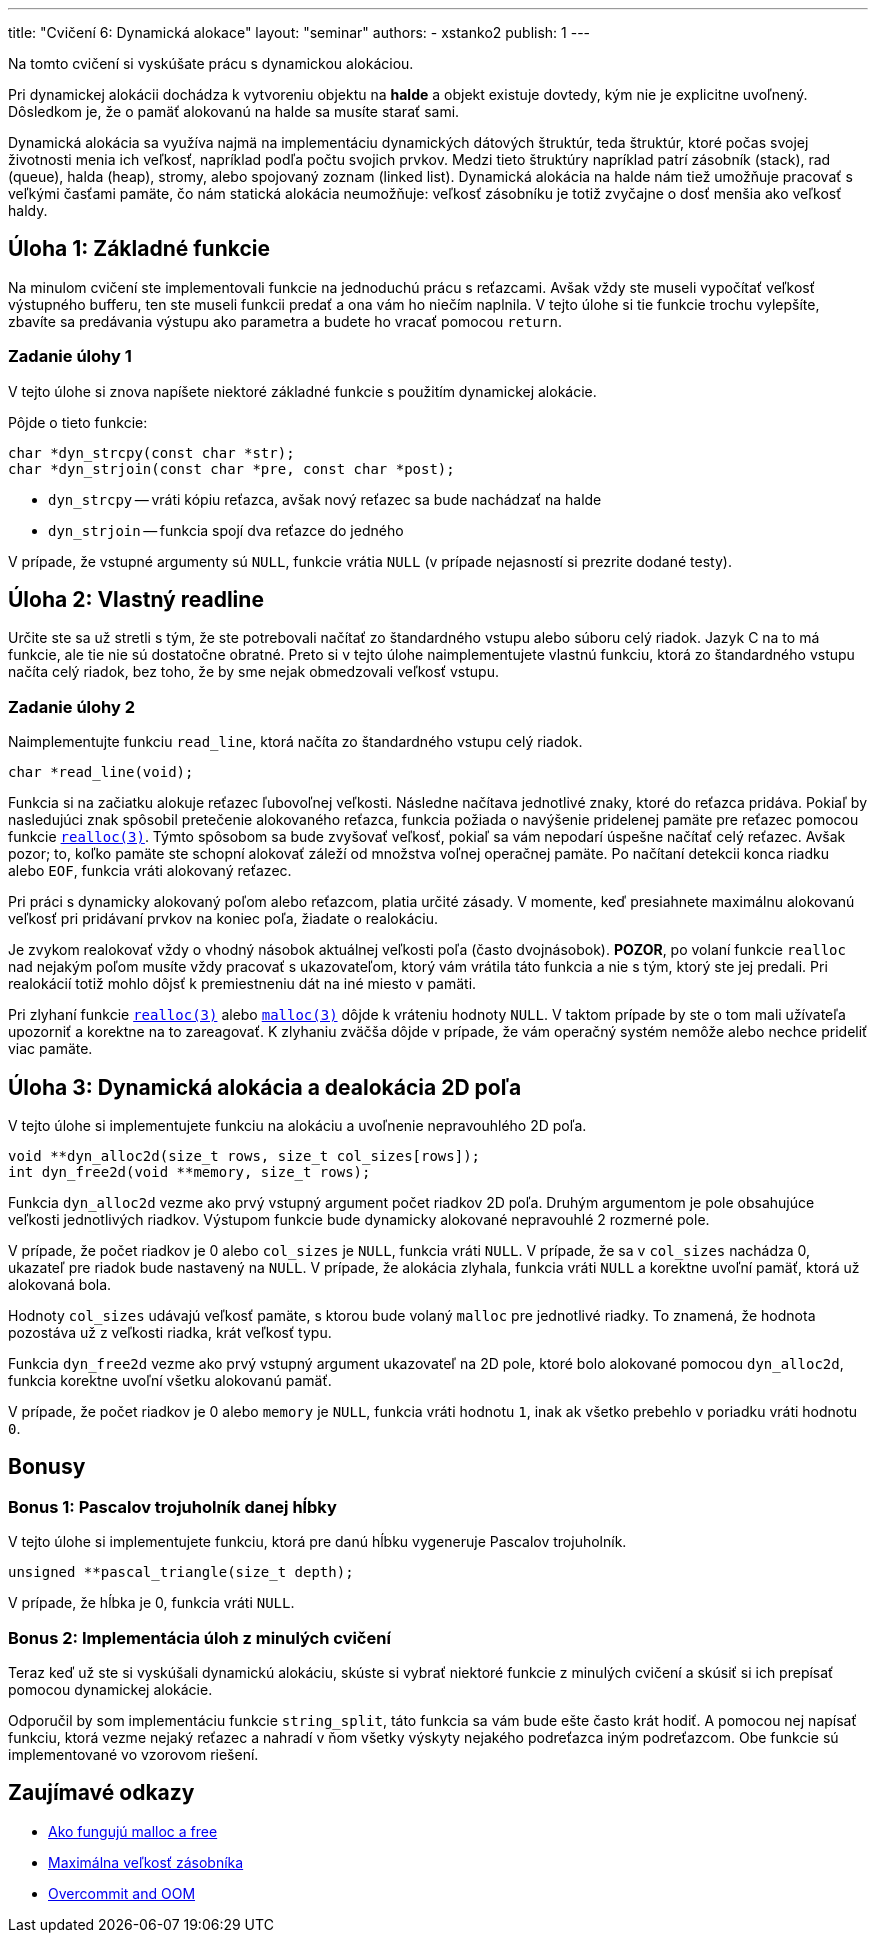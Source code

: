 ---
title: "Cvičení 6: Dynamická alokace"
layout: "seminar"
authors:
  - xstanko2
publish: 1
---

:source-highlighter: prettify
:source-language: c

Na tomto cvičení si vyskúšate prácu s dynamickou alokáciou.

Pri dynamickej alokácii dochádza k vytvoreniu objektu na *halde* a objekt 
existuje dovtedy, kým nie je explicitne uvoľnený. Dôsledkom je, že o pamäť 
alokovanú na halde sa musíte starať sami.

Dynamická alokácia sa využíva najmä na implementáciu dynamických dátových 
štruktúr, teda štruktúr, ktoré počas svojej životnosti menia ich veľkosť, 
napríklad podľa počtu svojich prvkov. 
Medzi tieto štruktúry napríklad patrí zásobník (stack), rad (queue), halda (heap), 
stromy, alebo spojovaný zoznam (linked list).
Dynamická alokácia na halde nám tiež umožňuje pracovať s veľkými časťami pamäte, 
čo nám statická alokácia neumožňuje: veľkosť zásobníku je totiž zvyčajne o dosť 
menšia ako veľkosť haldy.

== Úloha 1: Základné funkcie

Na minulom cvičení ste implementovali funkcie na jednoduchú prácu s reťazcami.
Avšak vždy ste museli vypočítať veľkosť výstupného bufferu,
ten ste museli funkcii predať a ona vám ho niečím naplnila.
V tejto úlohe si tie funkcie trochu vylepšíte, zbavíte sa predávania výstupu
ako parametra a budete ho vracať pomocou `return`.

=== Zadanie úlohy 1
V tejto úlohe si znova napíšete niektoré základné funkcie s použitím dynamickej
alokácie.

Pôjde o tieto funkcie:

[source,c]
----
char *dyn_strcpy(const char *str);
char *dyn_strjoin(const char *pre, const char *post);
----

* `dyn_strcpy` -- vráti kópiu reťazca, avšak nový reťazec sa bude nachádzať na halde
* `dyn_strjoin` -- funkcia spojí dva reťazce do jedného


V prípade, že vstupné argumenty sú `NULL`, funkcie vrátia `NULL` (v prípade nejasností si prezrite dodané testy).

== Úloha 2: Vlastný readline

Určite ste sa už stretli s tým, že ste potrebovali načítať zo štandardného vstupu
alebo súboru celý riadok. Jazyk C na to má funkcie, ale tie nie sú dostatočne obratné.
Preto si v tejto úlohe naimplementujete vlastnú funkciu, ktorá zo štandardného vstupu
načíta celý riadok, bez toho, že by sme nejak obmedzovali veľkosť vstupu.

=== Zadanie úlohy 2

Naimplementujte funkciu `read_line`, ktorá načíta zo štandardného vstupu celý riadok.

[source,c]
----
char *read_line(void);
----

Funkcia si na začiatku alokuje reťazec ľubovoľnej veľkosti.
Následne načítava jednotlivé znaky, ktoré do reťazca pridáva.
Pokiaľ by nasledujúci znak spôsobil pretečenie alokovaného reťazca,
funkcia požiada o navýšenie pridelenej pamäte
pre reťazec pomocou funkcie link:http://www.cplusplus.com/reference/cstdlib/realloc/[`realloc(3)`].
Týmto spôsobom sa bude zvyšovať veľkosť, pokiaľ sa vám nepodarí úspešne načítať celý reťazec.
Avšak pozor; to, koľko pamäte ste schopní alokovať záleží od množstva voľnej operačnej pamäte.
Po načítaní detekcii konca riadku alebo `EOF`, funkcia vráti alokovaný reťazec.

Pri práci s dynamicky alokovaný poľom alebo reťazcom, platia určité zásady.
V momente, keď presiahnete maximálnu alokovanú veľkosť pri pridávaní prvkov na koniec poľa,
žiadate o realokáciu.

Je zvykom realokovať vždy o vhodný násobok aktuálnej veľkosti poľa (často dvojnásobok).
**POZOR**, po volaní funkcie `realloc` nad nejakým poľom musíte vždy pracovať s ukazovateľom,
ktorý vám vrátila táto funkcia a nie s tým, ktorý ste jej predali.
Pri realokácií totiž mohlo dôjsť k premiestneniu dát na iné miesto v pamäti.

Pri zlyhaní funkcie link:http://www.cplusplus.com/reference/cstdlib/realloc/[`realloc(3)`]
alebo link:http://www.cplusplus.com/reference/cstdlib/malloc/[`malloc(3)`] dôjde k vráteniu
hodnoty `NULL`.
V taktom prípade by ste o tom mali užívateľa upozorniť a korektne na to zareagovať.
K zlyhaniu zväčša dôjde v prípade, že vám operačný systém nemôže alebo nechce prideliť viac pamäte.


== Úloha 3: Dynamická alokácia a dealokácia 2D poľa

V tejto úlohe si implementujete funkciu na alokáciu a uvoľnenie nepravouhlého 2D poľa.


[source,c]
----
void **dyn_alloc2d(size_t rows, size_t col_sizes[rows]);
int dyn_free2d(void **memory, size_t rows);
----

Funkcia `dyn_alloc2d` vezme ako prvý vstupný argument počet riadkov 2D poľa.
Druhým argumentom je pole obsahujúce veľkosti jednotlivých riadkov.
Výstupom funkcie bude dynamicky alokované nepravouhlé 2 rozmerné pole.

V prípade, že počet riadkov je 0 alebo `col_sizes` je `NULL`, funkcia vráti `NULL`.
V prípade, že sa v `col_sizes` nachádza 0, ukazateľ pre riadok bude nastavený na `NULL`.
V prípade, že alokácia zlyhala, funkcia vráti `NULL` a korektne uvoľní pamäť,
ktorá už alokovaná bola.


Hodnoty `col_sizes` udávajú veľkosť pamäte, s ktorou bude volaný `malloc`
pre jednotlivé riadky. To znamená, že hodnota pozostáva už z veľkosti riadka,
krát veľkosť typu.


Funkcia `dyn_free2d` vezme ako prvý vstupný argument ukazovateľ na 2D pole,
ktoré bolo alokované pomocou `dyn_alloc2d`, funkcia korektne uvoľní všetku alokovanú pamäť.

V prípade, že počet riadkov je 0 alebo `memory` je `NULL`, funkcia vráti hodnotu `1`,
inak ak všetko prebehlo v poriadku vráti hodnotu `0`.

== Bonusy

=== Bonus 1: Pascalov trojuholník danej hĺbky

V tejto úlohe si implementujete funkciu, ktorá pre danú hĺbku vygeneruje Pascalov trojuholník.

[source,c]
----
unsigned **pascal_triangle(size_t depth);
----

V prípade, že hĺbka je 0, funkcia vráti `NULL`.


=== Bonus 2: Implementácia úloh z minulých cvičení

Teraz keď už ste si vyskúšali dynamickú alokáciu, skúste si vybrať niektoré funkcie
z minulých cvičení a skúsiť si ich prepísať pomocou dynamickej alokácie.

Odporučil by som implementáciu funkcie `string_split`, táto funkcia sa vám bude ešte často krát hodiť.
A pomocou nej napísať funkciu, ktorá vezme nejaký reťazec a nahradí v ňom všetky
výskyty nejakého podreťazca iným podreťazcom.
Obe funkcie sú implementované vo vzorovom riešení.

== Zaujímavé odkazy

* link:http://stackoverflow.com/questions/1119134/how-do-malloc-and-free-work[Ako fungujú malloc a free]
* link:http://stackoverflow.com/questions/1825964/c-c-maximum-stack-size-of-program[Maximálna veľkosť zásobníka]
* link:http://www.win.tue.nl/~aeb/linux/lk/lk-9.html#ss9.6[Overcommit and OOM]
